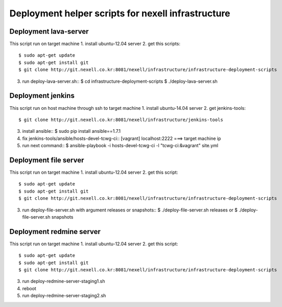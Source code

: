 Deployment helper scripts for nexell infrastructure
***************************************************

Deployment lava-server
======================
.. note::
This script run on target machine
1. install ubuntu-12.04 server
2. get this scripts::
   $ sudo apt-get update
   $ sudo apt-get install git
   $ git clone http://git.nexell.co.kr:8081/nexell/infrastructure/infrastructure-deployment-scripts
3. run deploy-lava-server.sh::
   $ cd infrastructure-deployment-scripts
   $ ./deploy-lava-server.sh

Deployment jenkins
==================
.. note::
This script run on host machine through ssh to target machine
1. install ubuntu-14.04 server
2. get jenkins-tools::
   $ git clone http://git.nexell.co.kr:8081/nexell/infrastructure/jenkins-tools
3. install ansible::
   $ sudo pip install ansible==1.7.1
4. fix jenkins-tools/ansible/hosts-devel-tcwg-ci::
   [vagrant]
   localhost:2222 ===> target machine ip
5. run next command::
   $ ansible-playbook -i hosts-devel-tcwg-ci -l "tcwg-ci:&vagrant" site.yml

Deployment file server
======================
.. note::
This script run on target machine
1. install ubuntu-12.04 server
2. get this script::
   $ sudo apt-get update
   $ sudo apt-get install git
   $ git clone http://git.nexell.co.kr:8081/nexell/infrastructure/infrastructure-deployment-scripts
3. run deploy-file-server.sh with argument releases or snapshots::
   $ ./deploy-file-server.sh releases
   or
   $ ./deploy-file-server.sh snapshots

Deployment redmine server
=========================
.. note::
This script run on target machine
1. install ubuntu-12.04 server
2. get this script::
   $ sudo apt-get update
   $ sudo apt-get install git
   $ git clone http://git.nexell.co.kr:8081/nexell/infrastructure/infrastructure-deployment-scripts
3. run deploy-redmine-server-staging1.sh
4. reboot
5. run deploy-redmine-server-staging2.sh
